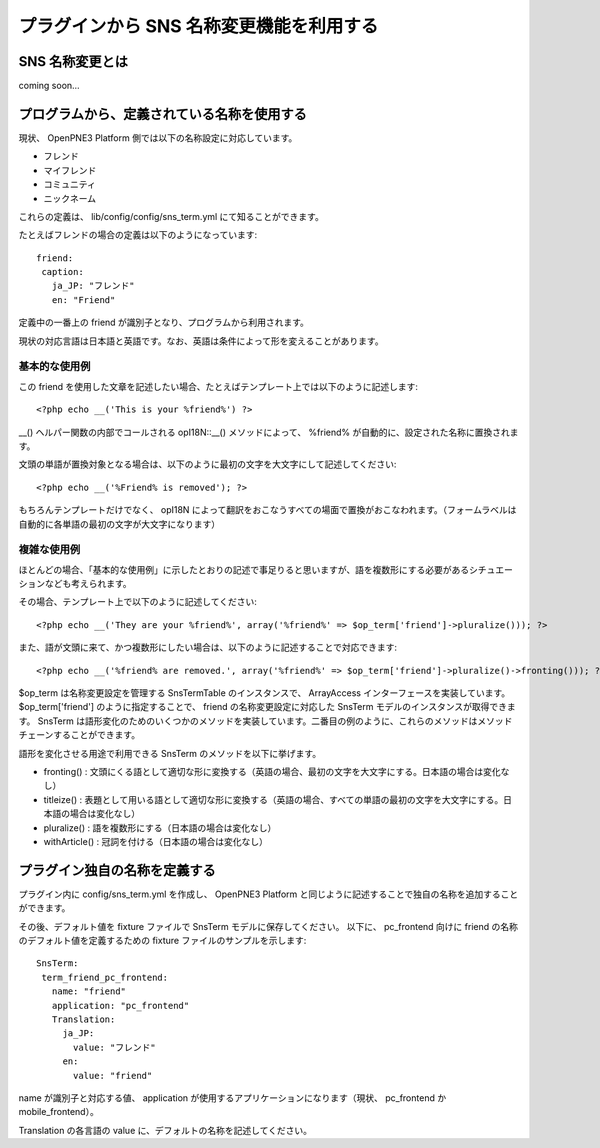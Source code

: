 =========================================
プラグインから SNS 名称変更機能を利用する
=========================================

SNS 名称変更とは
================

coming soon...

プログラムから、定義されている名称を使用する
============================================

現状、 OpenPNE3 Platform 側では以下の名称設定に対応しています。

* フレンド
* マイフレンド
* コミュニティ
* ニックネーム

これらの定義は、 lib/config/config/sns_term.yml にて知ることができます。

たとえばフレンドの場合の定義は以下のようになっています::

  friend:
   caption:
     ja_JP: "フレンド"
     en: "Friend"

定義中の一番上の friend が識別子となり、プログラムから利用されます。

現状の対応言語は日本語と英語です。なお、英語は条件によって形を変えることがあります。

基本的な使用例
--------------

この friend を使用した文章を記述したい場合、たとえばテンプレート上では以下のように記述します::

<?php echo __('This is your %friend%') ?>

__() ヘルパー関数の内部でコールされる opI18N::__() メソッドによって、 %friend% が自動的に、設定された名称に置換されます。

文頭の単語が置換対象となる場合は、以下のように最初の文字を大文字にして記述してください::

<?php echo __('%Friend% is removed'); ?>

もちろんテンプレートだけでなく、 opI18N によって翻訳をおこなうすべての場面で置換がおこなわれます。（フォームラベルは自動的に各単語の最初の文字が大文字になります）

複雑な使用例
------------

ほとんどの場合、「基本的な使用例」に示したとおりの記述で事足りると思いますが、語を複数形にする必要があるシチュエーションなども考えられます。

その場合、テンプレート上で以下のように記述してください::

<?php echo __('They are your %friend%', array('%friend%' => $op_term['friend']->pluralize())); ?>

また、語が文頭に来て、かつ複数形にしたい場合は、以下のように記述することで対応できます::

<?php echo __('%friend% are removed.', array('%friend%' => $op_term['friend']->pluralize()->fronting())); ?>

$op_term は名称変更設定を管理する SnsTermTable のインスタンスで、 ArrayAccess インターフェースを実装しています。 $op_term['friend'] のように指定することで、 friend の名称変更設定に対応した SnsTerm モデルのインスタンスが取得できます。 SnsTerm は語形変化のためのいくつかのメソッドを実装しています。二番目の例のように、これらのメソッドはメソッドチェーンすることができます。

語形を変化させる用途で利用できる SnsTerm のメソッドを以下に挙げます。

* fronting() : 文頭にくる語として適切な形に変換する（英語の場合、最初の文字を大文字にする。日本語の場合は変化なし）
* titleize() : 表題として用いる語として適切な形に変換する（英語の場合、すべての単語の最初の文字を大文字にする。日本語の場合は変化なし）
* pluralize() : 語を複数形にする（日本語の場合は変化なし）
* withArticle() : 冠詞を付ける（日本語の場合は変化なし）

プラグイン独自の名称を定義する
==============================

プラグイン内に config/sns_term.yml を作成し、 OpenPNE3 Platform と同じように記述することで独自の名称を追加することができます。

その後、デフォルト値を fixture ファイルで SnsTerm モデルに保存してください。
以下に、 pc_frontend 向けに friend の名称のデフォルト値を定義するための fixture ファイルのサンプルを示します::

  SnsTerm:
   term_friend_pc_frontend:
     name: "friend"
     application: "pc_frontend"
     Translation:
       ja_JP:
         value: "フレンド"
       en:
         value: "friend"

name が識別子と対応する値、 application が使用するアプリケーションになります（現状、 pc_frontend か mobile_frontend）。

Translation の各言語の value に、デフォルトの名称を記述してください。
